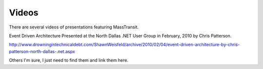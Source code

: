 Videos
======================================================

There are several videos of presentations featuring MassTransit.

Event Driven Architecture
Presented at the North Dallas .NET User Group in February, 2010 by Chris Patterson.

http://www.drowningintechnicaldebt.com/ShawnWeisfeld/archive/2010/02/04/event-driven-architecture-by-chris-patterson-north-dallas-.net.aspx

Others I'm sure, I just need to find them and link them here.

